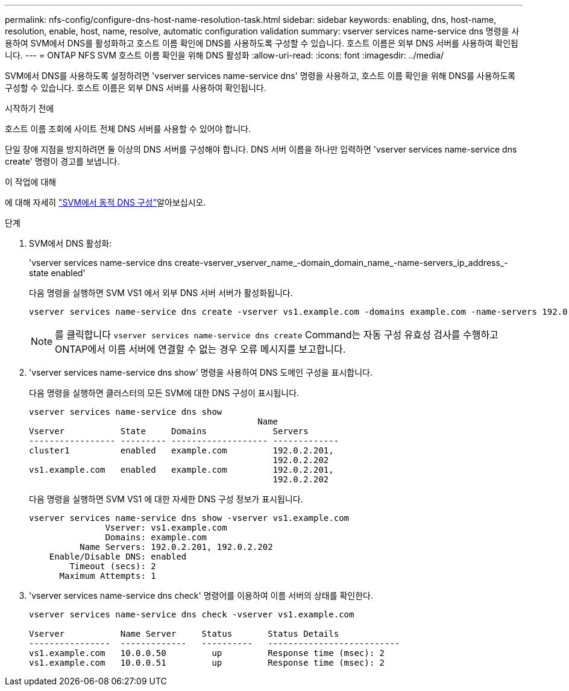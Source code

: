 ---
permalink: nfs-config/configure-dns-host-name-resolution-task.html 
sidebar: sidebar 
keywords: enabling, dns, host-name, resolution, enable, host, name, resolve, automatic configuration validation 
summary: vserver services name-service dns 명령을 사용하여 SVM에서 DNS를 활성화하고 호스트 이름 확인에 DNS를 사용하도록 구성할 수 있습니다. 호스트 이름은 외부 DNS 서버를 사용하여 확인됩니다. 
---
= ONTAP NFS SVM 호스트 이름 확인을 위해 DNS 활성화
:allow-uri-read: 
:icons: font
:imagesdir: ../media/


[role="lead"]
SVM에서 DNS를 사용하도록 설정하려면 'vserver services name-service dns' 명령을 사용하고, 호스트 이름 확인을 위해 DNS를 사용하도록 구성할 수 있습니다. 호스트 이름은 외부 DNS 서버를 사용하여 확인됩니다.

.시작하기 전에
호스트 이름 조회에 사이트 전체 DNS 서버를 사용할 수 있어야 합니다.

단일 장애 지점을 방지하려면 둘 이상의 DNS 서버를 구성해야 합니다. DNS 서버 이름을 하나만 입력하면 'vserver services name-service dns create' 명령이 경고를 보냅니다.

.이 작업에 대해
에 대해 자세히 link:../networking/configure_dynamic_dns_services.html["SVM에서 동적 DNS 구성"]알아보십시오.

.단계
. SVM에서 DNS 활성화:
+
'vserver services name-service dns create-vserver_vserver_name_-domain_domain_name_-name-servers_ip_address_-state enabled'

+
다음 명령을 실행하면 SVM VS1 에서 외부 DNS 서버 서버가 활성화됩니다.

+
[listing]
----
vserver services name-service dns create -vserver vs1.example.com -domains example.com -name-servers 192.0.2.201,192.0.2.202 -state enabled
----
+
[NOTE]
====
를 클릭합니다 `vserver services name-service dns create` Command는 자동 구성 유효성 검사를 수행하고 ONTAP에서 이름 서버에 연결할 수 없는 경우 오류 메시지를 보고합니다.

====
. 'vserver services name-service dns show' 명령을 사용하여 DNS 도메인 구성을 표시합니다.
+
다음 명령을 실행하면 클러스터의 모든 SVM에 대한 DNS 구성이 표시됩니다.

+
[listing]
----
vserver services name-service dns show
                                             Name
Vserver           State     Domains             Servers
----------------- --------- ------------------- -------------
cluster1          enabled   example.com         192.0.2.201,
                                                192.0.2.202
vs1.example.com   enabled   example.com         192.0.2.201,
                                                192.0.2.202
----
+
다음 명령을 실행하면 SVM VS1 에 대한 자세한 DNS 구성 정보가 표시됩니다.

+
[listing]
----
vserver services name-service dns show -vserver vs1.example.com
               Vserver: vs1.example.com
               Domains: example.com
          Name Servers: 192.0.2.201, 192.0.2.202
    Enable/Disable DNS: enabled
        Timeout (secs): 2
      Maximum Attempts: 1
----
. 'vserver services name-service dns check' 명령어를 이용하여 이름 서버의 상태를 확인한다.
+
[listing]
----
vserver services name-service dns check -vserver vs1.example.com

Vserver           Name Server     Status       Status Details
----------------  -------------   ----------   --------------------------
vs1.example.com   10.0.0.50         up         Response time (msec): 2
vs1.example.com   10.0.0.51         up         Response time (msec): 2
----

